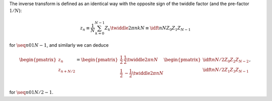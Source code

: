 The inverse transform is defined as an identical way with the opposite sign of the twiddle factor (and the pre-factor :math:`1 / N`):

.. math::

    z_n
    \equiv
    \frac{1}{N}
    \sum_{k = 0}^{N - 1}
    Z_k
    \twiddle{2 \pi}{n k}{N}
    \equiv
    \idft{n}{N}{Z_0}{Z_1}{Z_{N - 1}}

for :math:`\seq{n}{0}{1}{N - 1}`, and similarly we can deduce

.. math::

    \begin{pmatrix}
        z_n \\
        z_{n + N / 2} \\
    \end{pmatrix}
    =
    \begin{pmatrix}
        \frac{1}{2} &   \frac{1}{2} \twiddle{2 \pi}{n}{N} \\
        \frac{1}{2} & - \frac{1}{2} \twiddle{2 \pi}{n}{N} \\
    \end{pmatrix}
    \begin{pmatrix}
        \idft{n}{N / 2}{Z_0}{Z_2}{Z_{N - 2}} \\
        \idft{n}{N / 2}{Z_1}{Z_3}{Z_{N - 1}} \\
    \end{pmatrix},

for :math:`\seq{n}{0}{1}{N / 2 - 1}`.

.. derivation_disclosure::

    The even-odd decomposition yields

    .. math::

        \idft{n}{N}{Z_0}{Z_1}{Z_{N - 1}}
        &
        =
        \frac{1}{N}
        \sum_{k = 0}^{N - 1}
        Z_k
        \twiddle{2 \pi}{n k}{N}

        &
        =
        \frac{1}{N}
        \sum_{k = 0}^{N / 2 - 1}
        Z_{2 k}
        \twiddle{2 \pi}{n \left( 2 k \right)}{N}
        +
        \frac{1}{N}
        \sum_{k = 0}^{N / 2 - 1}
        Z_{2 k + 1}
        \twiddle{2 \pi}{n \left( 2 k + 1 \right)}{N}

        &
        =
        \frac{1}{2}
        \frac{1}{N / 2}
        \sum_{k = 0}^{N / 2 - 1}
        Z_{2 k}
        \twiddle{2 \pi}{n k}{N / 2}
        +
        \frac{1}{2}
        \twiddle{2 \pi}{n}{N}
        \frac{1}{N / 2}
        \sum_{k = 0}^{N / 2 - 1}
        Z_{2 k + 1}
        \twiddle{2 \pi}{n k}{N / 2}

        &
        =
        \frac{1}{2}
        \idft{n}{N / 2}{Z_0}{Z_2}{Z_{N - 2}}
        +
        \frac{1}{2}
        \twiddle{2 \pi}{n}{N}
        \idft{n}{N / 2}{Z_1}{Z_3}{Z_{N - 1}}.

    Assigning :math:`n \leftarrow n + N / 2` yields

    .. math::

        \idft{n + N / 2}{N}{Z_0}{Z_1}{Z_{N - 1}}
        &
        =
        \frac{1}{2}
        \frac{1}{N / 2}
        \sum_{k = 0}^{N / 2 - 1}
        Z_{2 k}
        \twiddle{2 \pi}{\left( n + N / 2 \right) k}{N / 2}
        +
        \frac{1}{2}
        \twiddle{2 \pi}{n + N / 2}{N}
        \frac{1}{N / 2}
        \sum_{k = 0}^{N / 2 - 1}
        Z_{2 k + 1}
        \twiddle{2 \pi}{\left( n + N / 2 \right) k}{N / 2}

        &
        =
        \frac{1}{2}
        \frac{1}{N / 2}
        \sum_{k = 0}^{N / 2 - 1}
        Z_{2 k}
        \twiddle{2 \pi}{n k}{N / 2}
        \exp \left( 2 \pi k I \right)
        +
        \frac{1}{2}
        \twiddle{2 \pi}{n}{N}
        \exp \left( \pi I \right)
        \frac{1}{N / 2}
        \sum_{k = 0}^{N / 2 - 1}
        Z_{2 k + 1}
        \twiddle{2 \pi}{n k}{N / 2}
        \exp \left( 2 \pi k I \right)

        &
        =
        \frac{1}{2}
        \frac{1}{N / 2}
        \sum_{k = 0}^{N / 2 - 1}
        Z_{2 k}
        \twiddle{2 \pi}{n k}{N / 2}
        -
        \frac{1}{2}
        \twiddle{2 \pi}{n}{N}
        \frac{1}{N / 2}
        \sum_{k = 0}^{N / 2 - 1}
        Z_{2 k + 1}
        \twiddle{2 \pi}{n k}{N / 2}

        &
        =
        \frac{1}{2}
        \idft{n}{N / 2}{Z_0}{Z_2}{Z_{N - 2}}
        -
        \frac{1}{2}
        \twiddle{2 \pi}{n}{N}
        \idft{n}{N / 2}{Z_1}{Z_3}{Z_{N - 1}}.

